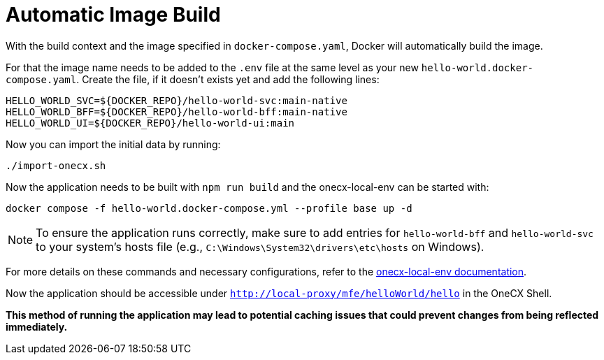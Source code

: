 [#automatic-image-build]
= Automatic Image Build

With the build context and the image specified in `docker-compose.yaml`, Docker will automatically build the image. 

For that the image name needs to be added to the `.env` file at the same level as your new `hello-world.docker-compose.yaml`. Create the file, if it doesn't exists yet and add the following lines:

[source,env]
----
HELLO_WORLD_SVC=${DOCKER_REPO}/hello-world-svc:main-native
HELLO_WORLD_BFF=${DOCKER_REPO}/hello-world-bff:main-native
HELLO_WORLD_UI=${DOCKER_REPO}/hello-world-ui:main
----

Now you can import the initial data by running:

[source,sh]
----
./import-onecx.sh
----

Now the application needs to be built with `npm run build` and the onecx-local-env can be started with:

[source,sh]
----
docker compose -f hello-world.docker-compose.yml --profile base up -d
----

NOTE: To ensure the application runs correctly, make sure to add entries for `hello-world-bff` and `hello-world-svc` to your system's hosts file (e.g., `C:\Windows\System32\drivers\etc\hosts` on Windows).

For more details on these commands and necessary configurations, refer to the link:https://onecx.github.io/docs/onecx-local-env/current/general/index.html[onecx-local-env documentation].

Now the application should be accessible under `http://local-proxy/mfe/helloWorld/hello` in the OneCX Shell.

*This method of running the application may lead to potential caching issues that could prevent changes from being reflected immediately.*